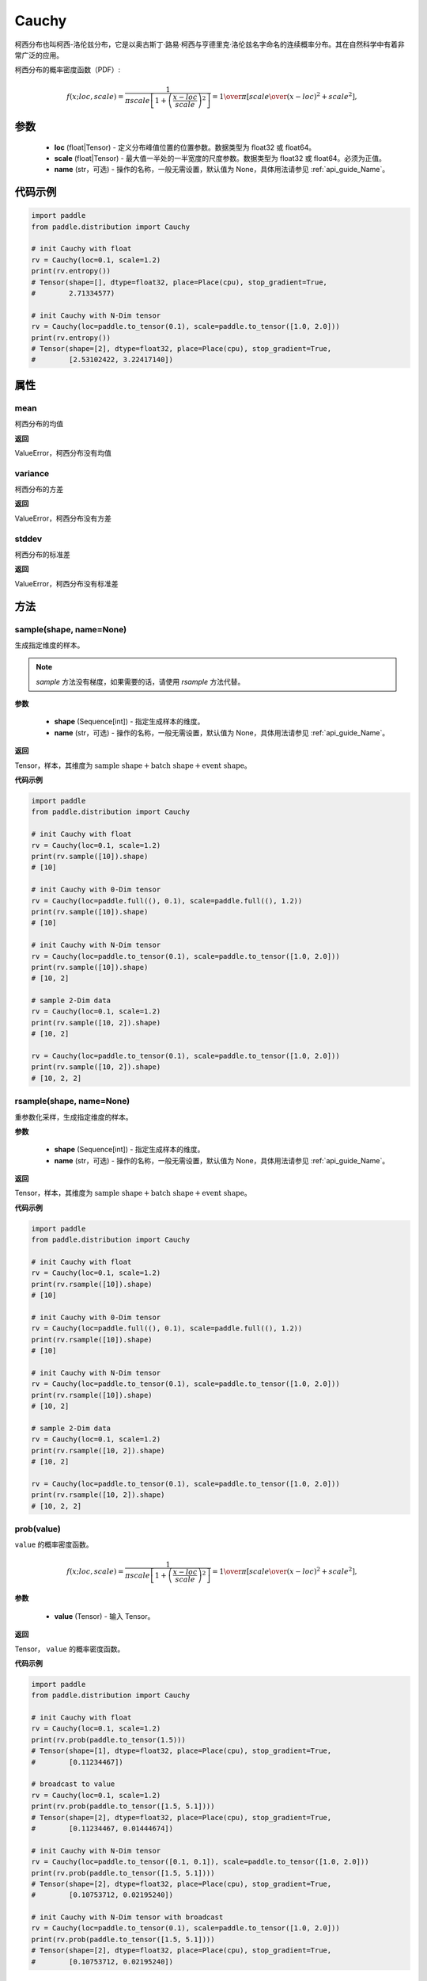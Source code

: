 .. _cn_api_distribution_Cauchy:

Cauchy
-------------------------------

.. py:class:: paddle.distribution.Cauchy(loc, scale, name=None)

柯西分布也叫柯西-洛伦兹分布，它是以奥古斯丁·路易·柯西与亨德里克·洛伦兹名字命名的连续概率分布。其在自然科学中有着非常广泛的应用。

柯西分布的概率密度函数（PDF）:

.. math::

    { f(x; loc, scale) = \frac{1}{\pi scale \left[1 + \left(\frac{x - loc}{ scale}\right)^2\right]} = { 1 \over \pi } \left[ {  scale \over (x - loc)^2 +  scale^2 } \right], }

参数
::::::::::::

    - **loc** (float|Tensor) - 定义分布峰值位置的位置参数。数据类型为 float32 或 float64。
    - **scale** (float|Tensor) - 最大值一半处的一半宽度的尺度参数。数据类型为 float32 或 float64。必须为正值。
    - **name** (str，可选) - 操作的名称，一般无需设置，默认值为 None，具体用法请参见 :ref:`api_guide_Name`。

代码示例
::::::::::::

.. code-block:: python

    import paddle
    from paddle.distribution import Cauchy

    # init Cauchy with float
    rv = Cauchy(loc=0.1, scale=1.2)
    print(rv.entropy())
    # Tensor(shape=[], dtype=float32, place=Place(cpu), stop_gradient=True,
    #        2.71334577)

    # init Cauchy with N-Dim tensor
    rv = Cauchy(loc=paddle.to_tensor(0.1), scale=paddle.to_tensor([1.0, 2.0]))
    print(rv.entropy())
    # Tensor(shape=[2], dtype=float32, place=Place(cpu), stop_gradient=True,
    #        [2.53102422, 3.22417140])

属性
:::::::::

mean
'''''''''

柯西分布的均值

**返回**

ValueError，柯西分布没有均值

variance
'''''''''

柯西分布的方差

**返回**

ValueError，柯西分布没有方差

stddev
'''''''''

柯西分布的标准差

**返回**

ValueError，柯西分布没有标准差

方法
:::::::::

sample(shape, name=None)
'''''''''

生成指定维度的样本。

.. note::
    `sample` 方法没有梯度，如果需要的话，请使用 `rsample` 方法代替。

**参数**

    - **shape** (Sequence[int]) - 指定生成样本的维度。
    - **name** (str，可选) - 操作的名称，一般无需设置，默认值为 None，具体用法请参见 :ref:`api_guide_Name`。

**返回**

Tensor，样本，其维度为 :math:`\text{sample shape} + \text{batch shape} + \text{event shape}`。

**代码示例**

.. code-block:: python

    import paddle
    from paddle.distribution import Cauchy

    # init Cauchy with float
    rv = Cauchy(loc=0.1, scale=1.2)
    print(rv.sample([10]).shape)
    # [10]

    # init Cauchy with 0-Dim tensor
    rv = Cauchy(loc=paddle.full((), 0.1), scale=paddle.full((), 1.2))
    print(rv.sample([10]).shape)
    # [10]

    # init Cauchy with N-Dim tensor
    rv = Cauchy(loc=paddle.to_tensor(0.1), scale=paddle.to_tensor([1.0, 2.0]))
    print(rv.sample([10]).shape)
    # [10, 2]

    # sample 2-Dim data
    rv = Cauchy(loc=0.1, scale=1.2)
    print(rv.sample([10, 2]).shape)
    # [10, 2]

    rv = Cauchy(loc=paddle.to_tensor(0.1), scale=paddle.to_tensor([1.0, 2.0]))
    print(rv.sample([10, 2]).shape)
    # [10, 2, 2]

rsample(shape, name=None)
'''''''''

重参数化采样，生成指定维度的样本。

**参数**

    - **shape** (Sequence[int]) - 指定生成样本的维度。
    - **name** (str，可选) - 操作的名称，一般无需设置，默认值为 None，具体用法请参见 :ref:`api_guide_Name`。

**返回**

Tensor，样本，其维度为 :math:`\text{sample shape} + \text{batch shape} + \text{event shape}`。

**代码示例**

.. code-block:: python

    import paddle
    from paddle.distribution import Cauchy

    # init Cauchy with float
    rv = Cauchy(loc=0.1, scale=1.2)
    print(rv.rsample([10]).shape)
    # [10]

    # init Cauchy with 0-Dim tensor
    rv = Cauchy(loc=paddle.full((), 0.1), scale=paddle.full((), 1.2))
    print(rv.rsample([10]).shape)
    # [10]

    # init Cauchy with N-Dim tensor
    rv = Cauchy(loc=paddle.to_tensor(0.1), scale=paddle.to_tensor([1.0, 2.0]))
    print(rv.rsample([10]).shape)
    # [10, 2]

    # sample 2-Dim data
    rv = Cauchy(loc=0.1, scale=1.2)
    print(rv.rsample([10, 2]).shape)
    # [10, 2]

    rv = Cauchy(loc=paddle.to_tensor(0.1), scale=paddle.to_tensor([1.0, 2.0]))
    print(rv.rsample([10, 2]).shape)
    # [10, 2, 2]

prob(value)
'''''''''

``value`` 的概率密度函数。

.. math::

    { f(x; loc, scale) = \frac{1}{\pi scale \left[1 + \left(\frac{x - loc}{ scale}\right)^2\right]} = { 1 \over \pi } \left[ {  scale \over (x - loc)^2 +  scale^2 } \right], }

**参数**

    - **value** (Tensor) - 输入 Tensor。

**返回**

Tensor， ``value`` 的概率密度函数。

**代码示例**

.. code-block:: python

    import paddle
    from paddle.distribution import Cauchy

    # init Cauchy with float
    rv = Cauchy(loc=0.1, scale=1.2)
    print(rv.prob(paddle.to_tensor(1.5)))
    # Tensor(shape=[1], dtype=float32, place=Place(cpu), stop_gradient=True,
    #        [0.11234467])

    # broadcast to value
    rv = Cauchy(loc=0.1, scale=1.2)
    print(rv.prob(paddle.to_tensor([1.5, 5.1])))
    # Tensor(shape=[2], dtype=float32, place=Place(cpu), stop_gradient=True,
    #        [0.11234467, 0.01444674])

    # init Cauchy with N-Dim tensor
    rv = Cauchy(loc=paddle.to_tensor([0.1, 0.1]), scale=paddle.to_tensor([1.0, 2.0]))
    print(rv.prob(paddle.to_tensor([1.5, 5.1])))
    # Tensor(shape=[2], dtype=float32, place=Place(cpu), stop_gradient=True,
    #        [0.10753712, 0.02195240])

    # init Cauchy with N-Dim tensor with broadcast
    rv = Cauchy(loc=paddle.to_tensor(0.1), scale=paddle.to_tensor([1.0, 2.0]))
    print(rv.prob(paddle.to_tensor([1.5, 5.1])))
    # Tensor(shape=[2], dtype=float32, place=Place(cpu), stop_gradient=True,
    #        [0.10753712, 0.02195240])

log_prob(value)
'''''''''

对数概率密度函数

**参数**

    - **value** (Tensor) - 输入 Tensor。

**返回**

Tensor， ``value`` 的对数概率密度函数。

**代码示例**

.. code-block:: python

    import paddle
    from paddle.distribution import Cauchy

    # init Cauchy with float
    rv = Cauchy(loc=0.1, scale=1.2)
    print(rv.log_prob(paddle.to_tensor(1.5)))
    # Tensor(shape=[1], dtype=float32, place=Place(cpu), stop_gradient=True,
    #        [-2.18618369])

    # broadcast to value
    rv = Cauchy(loc=0.1, scale=1.2)
    print(rv.log_prob(paddle.to_tensor([1.5, 5.1])))
    # Tensor(shape=[2], dtype=float32, place=Place(cpu), stop_gradient=True,
    #        [-2.18618369, -4.23728657])

    # init Cauchy with N-Dim tensor
    rv = Cauchy(loc=paddle.to_tensor([0.1, 0.1]), scale=paddle.to_tensor([1.0, 2.0]))
    print(rv.log_prob(paddle.to_tensor([1.5, 5.1])))
    # Tensor(shape=[2], dtype=float32, place=Place(cpu), stop_gradient=True,
    #        [-2.22991920, -3.81887865])

    # init Cauchy with N-Dim tensor with broadcast
    rv = Cauchy(loc=paddle.to_tensor(0.1), scale=paddle.to_tensor([1.0, 2.0]))
    print(rv.log_prob(paddle.to_tensor([1.5, 5.1])))
    # Tensor(shape=[2], dtype=float32, place=Place(cpu), stop_gradient=True,
    #        [-2.22991920, -3.81887865])

cdf(value)
'''''''''

``value`` 的累积分布函数 （CDF）

.. math::

    { \frac{1}{\pi} \arctan\left(\frac{x-loc}{ scale}\right)+\frac{1}{2}\! }

**参数**

    - **value** (Tensor) - 输入 Tensor。

**返回**

Tensor， ``value`` 的累积分布函数。

**代码示例**

.. code-block:: python

    import paddle
    from paddle.distribution import Cauchy

    # init Cauchy with float
    rv = Cauchy(loc=0.1, scale=1.2)
    print(rv.cdf(paddle.to_tensor(1.5)))
    # Tensor(shape=[1], dtype=float32, place=Place(cpu), stop_gradient=True,
    #        [0.77443725])

    # broadcast to value
    rv = Cauchy(loc=0.1, scale=1.2)
    print(rv.cdf(paddle.to_tensor([1.5, 5.1])))
    # Tensor(shape=[2], dtype=float32, place=Place(cpu), stop_gradient=True,
    #        [0.77443725, 0.92502367])

    # init Cauchy with N-Dim tensor
    rv = Cauchy(loc=paddle.to_tensor([0.1, 0.1]), scale=paddle.to_tensor([1.0, 2.0]))
    print(rv.cdf(paddle.to_tensor([1.5, 5.1])))
    # Tensor(shape=[2], dtype=float32, place=Place(cpu), stop_gradient=True,
    #        [0.80256844, 0.87888104])

    # init Cauchy with N-Dim tensor with broadcast
    rv = Cauchy(loc=paddle.to_tensor(0.1), scale=paddle.to_tensor([1.0, 2.0]))
    print(rv.cdf(paddle.to_tensor([1.5, 5.1])))
    # Tensor(shape=[2], dtype=float32, place=Place(cpu), stop_gradient=True,
    #        [0.80256844, 0.87888104])

entropy()
'''''''''

柯西分布的信息熵。

.. math::

    { \log(4\pi scale)\! }

**返回**

Tensor，柯西分布的信息熵。

**代码示例**

.. code-block:: python

    import paddle
    from paddle.distribution import Cauchy

    # init Cauchy with float
    rv = Cauchy(loc=0.1, scale=1.2)
    print(rv.entropy())
    # Tensor(shape=[], dtype=float32, place=Place(cpu), stop_gradient=True,
    #        2.71334577)

    # init Cauchy with N-Dim tensor
    rv = Cauchy(loc=paddle.to_tensor(0.1), scale=paddle.to_tensor([1.0, 2.0]))
    print(rv.entropy())
    # Tensor(shape=[2], dtype=float32, place=Place(cpu), stop_gradient=True,
    #        [2.53102422, 3.22417140])

kl_divergence(other)
'''''''''

两个柯西分布之间的 KL 散度。

.. note::
    [1] Frédéric Chyzak, Frank Nielsen, A closed-form formula for the Kullback-Leibler divergence between Cauchy distributions, 2019

**参数**

    - **other** (Cauchy) - ``Cauchy`` 的实例。

**返回**

Tensor，两个柯西分布之间的 KL 散度。

**代码示例**

.. code-block:: python

    import paddle
    from paddle.distribution import Cauchy

    rv = Cauchy(loc=0.1, scale=1.2)
    rv_other = Cauchy(loc=paddle.to_tensor(1.2), scale=paddle.to_tensor([2.3, 3.4]))
    print(rv.kl_divergence(rv_other))
    # Tensor(shape=[2], dtype=float32, place=Place(cpu), stop_gradient=True,
    #        [0.19819736, 0.31532931])
